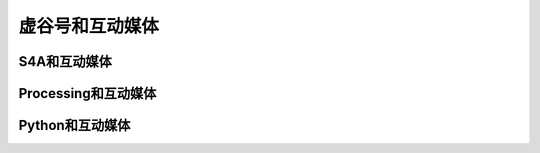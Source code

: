 
虚谷号和互动媒体
=================================



------------------------
S4A和互动媒体
------------------------




-------------------------------------
Processing和互动媒体
-------------------------------------





-------------------------------------
Python和互动媒体
-------------------------------------